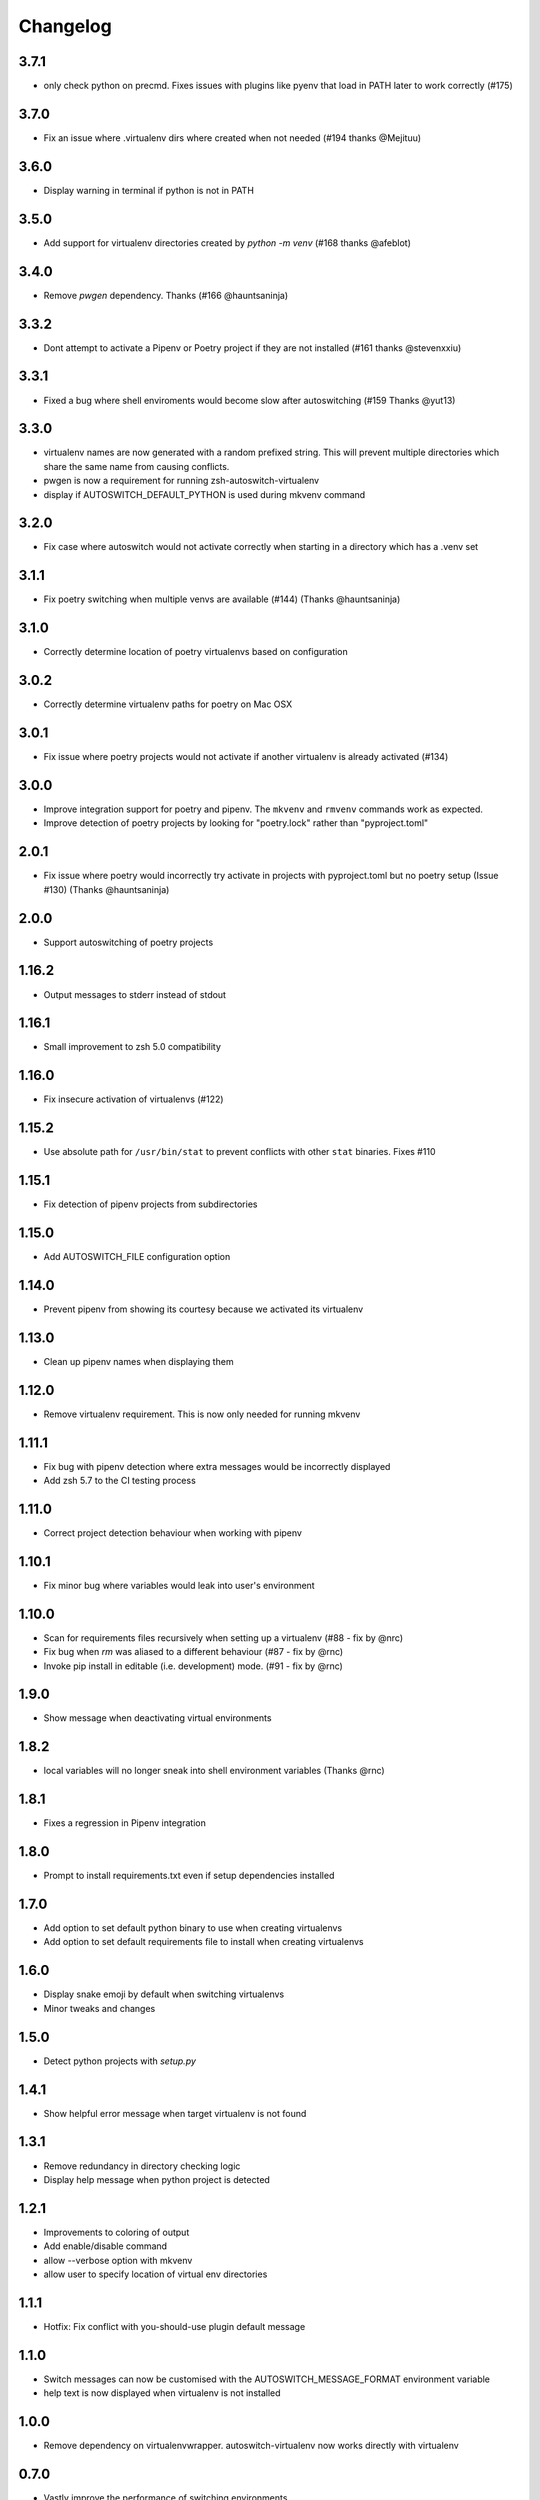 Changelog
=========

3.7.1
-----
* only check python on precmd. Fixes issues with plugins like pyenv that load in PATH later to work correctly (#175)

3.7.0
-----
* Fix an issue where .virtualenv dirs where created when not needed (#194 thanks @Mejituu)

3.6.0
------
* Display warning in terminal if python is not in PATH

3.5.0
-----
* Add support for virtualenv directories created by `python -m venv` (#168 thanks @afeblot)

3.4.0
-----
* Remove `pwgen` dependency. Thanks (#166 @hauntsaninja)

3.3.2
-----
* Dont attempt to activate a Pipenv or Poetry project if they are not installed (#161 thanks @stevenxxiu)

3.3.1
-----
* Fixed a bug where shell enviroments would become slow after autoswitching (#159 Thanks @yut13)

3.3.0
-----
* virtualenv names are now generated with a random prefixed string. This will prevent multiple directories which share the same name from causing conflicts.
* pwgen is now a requirement for running zsh-autoswitch-virtualenv
* display if AUTOSWITCH_DEFAULT_PYTHON is used during mkvenv command

3.2.0
-----
* Fix case where autoswitch would not activate correctly when starting in a directory which has a .venv set

3.1.1
-----
* Fix poetry switching when multiple venvs are available (#144) (Thanks @hauntsaninja)

3.1.0
-----
* Correctly determine location of poetry virtualenvs based on configuration

3.0.2
-----
* Correctly determine virtualenv paths for poetry on Mac OSX

3.0.1
-----
* Fix issue where poetry projects would not activate if another virtualenv is already activated (#134)

3.0.0
-----
* Improve integration support for poetry and pipenv. The ``mkvenv`` and ``rmvenv`` commands work as expected.
* Improve detection of poetry projects by looking for "poetry.lock" rather than "pyproject.toml"

2.0.1
-----
* Fix issue where poetry would incorrectly try activate in projects with pyproject.toml but no poetry setup (Issue #130) (Thanks @hauntsaninja)

2.0.0
-----
* Support autoswitching of poetry projects

1.16.2
------
* Output messages to stderr instead of stdout

1.16.1
------
* Small improvement to zsh 5.0 compatibility

1.16.0
------
* Fix insecure activation of virtualenvs (#122)

1.15.2
------
* Use absolute path for ``/usr/bin/stat`` to prevent conflicts with other ``stat`` binaries. Fixes #110

1.15.1
------
* Fix detection of pipenv projects from subdirectories

1.15.0
------
* Add AUTOSWITCH_FILE configuration option

1.14.0
------
* Prevent pipenv from showing its courtesy because we activated its virtualenv

1.13.0
------
* Clean up pipenv names when displaying them

1.12.0
------
* Remove virtualenv requirement. This is now only needed for running mkvenv

1.11.1
------
* Fix bug with pipenv detection where extra messages would be incorrectly displayed
* Add zsh 5.7 to the CI testing process

1.11.0
------
* Correct project detection behaviour when working with pipenv

1.10.1
------
* Fix minor bug where variables would leak into user's environment

1.10.0
------
* Scan for requirements files recursively when setting up a virtualenv (#88 - fix by @nrc)
* Fix bug when `rm` was aliased to a different behaviour (#87 - fix by @rnc)
* Invoke pip install in editable (i.e. development) mode. (#91 - fix by @rnc)

1.9.0
-----
* Show message when deactivating virtual environments

1.8.2
-----
* local variables will no longer sneak into shell environment variables (Thanks @rnc)

1.8.1
-----
* Fixes a regression in Pipenv integration

1.8.0
-----
* Prompt to install requirements.txt even if setup dependencies installed

1.7.0
-----
* Add option to set default python binary to use when creating virtualenvs
* Add option to set default requirements file to install when creating virtualenvs

1.6.0
-----
* Display snake emoji by default when switching virtualenvs
* Minor tweaks and changes

1.5.0
-----
* Detect python projects with `setup.py`


1.4.1
-----
* Show helpful error message when target virtualenv is not found


1.3.1
-----
* Remove redundancy in directory checking logic
* Display help message when python project is detected

1.2.1
-----
* Improvements to coloring of output
* Add enable/disable command
* allow --verbose option with mkvenv
* allow user to specify location of virtual env directories


1.1.1
-----
* Hotfix: Fix conflict with you-should-use plugin default message

1.1.0
-----
* Switch messages can now be customised with the AUTOSWITCH_MESSAGE_FORMAT environment variable
* help text is now displayed when virtualenv is not installed

1.0.0
-----
* Remove dependency on virtualenvwrapper. autoswitch-virtualenv now works directly with virtualenv

0.7.0
-----
* Vastly improve the performance of switching environments

0.6.0
-----
* Improve plugin performance when checking for virtualenvs

0.5.1
-----
* Improve color output. Virtualenv name now displayed in purple


0.5.0
-----
* Color python version output when switching virtualenvs

0.4.0
-----
* Add support for detecting and auto activating with pipenv

0.3.6
-----
* Fix bug where version was not in sync with git

0.3.5
-----
* allow readable permissions for everyone and group
* Fixes to README

0.3.4
-----
* export autoswitch version

0.3.3
-----
* Improve help message formatting when plugin is not setup correctly

0.3.2
-----
* Fix bug #19 where MYOLDPWD would get set in window titles (zprezto).

0.3.1
-----
* Make help message clearer if virutalenvwrapper is not setup correctly

0.3.0
-----
* Disable plugin and print help message if virtualenvwrapper not setup correctly
* Fix bug in rmvenv when no virtualenv was activated
* Fix flaky tests

0.2.1
-----
* Add tests for mkvenv and check_venv


0.2.0
-----
* Introduce Changelog
* Fix tests and CI process
* use printf instead of echo for better system portability
* Add ability to disable loading hooks and running initial check_venv using DISABLE_AUTOSWITCH_VENV
* Introduce restructuredtext linter to CI
* Test ZSH 5.4.2 in CI
